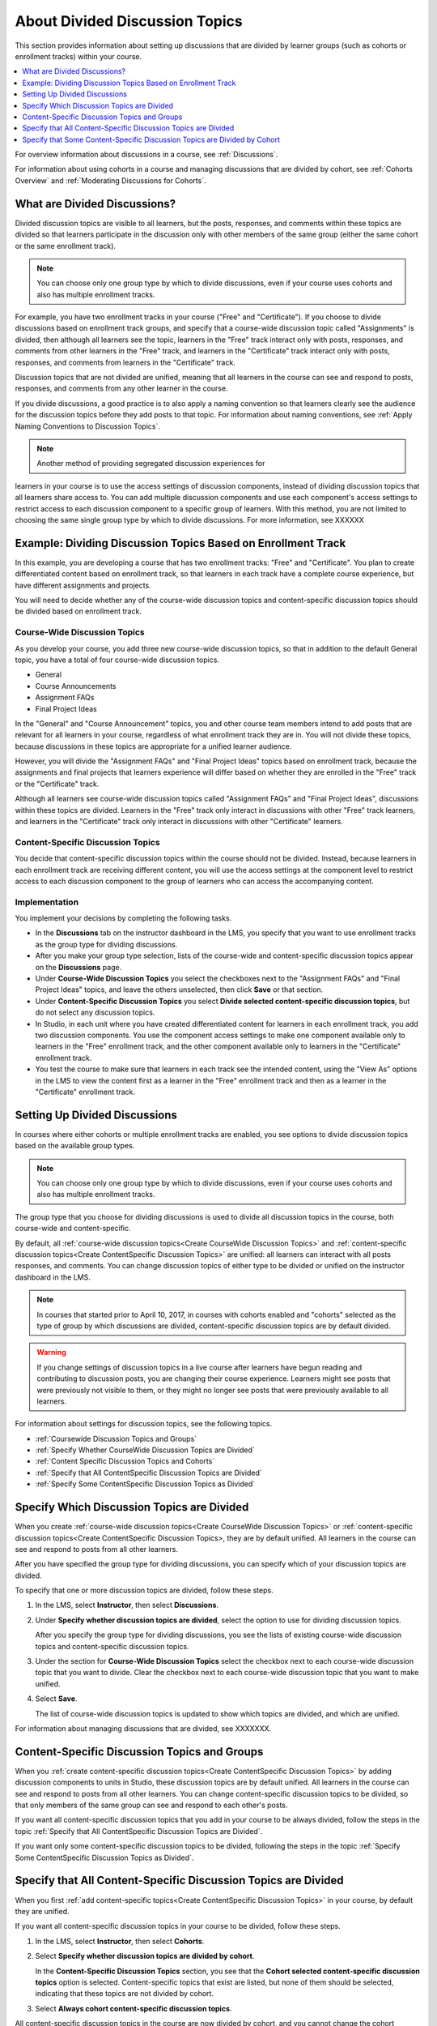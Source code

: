 .. _About Divided Discussions:

###################################
About Divided Discussion Topics
###################################

This section provides information about setting up discussions that are
divided by learner groups (such as cohorts or enrollment tracks) within your
course.

.. contents::
  :local:
  :depth: 1

For overview information about discussions in a course, see :ref:`Discussions`.

For information about using cohorts in a course and managing discussions that
are divided by cohort, see :ref:`Cohorts Overview` and :ref:`Moderating
Discussions for Cohorts`.


******************************
What are Divided Discussions?
******************************

Divided discussion topics are visible to all learners, but the posts,
responses, and comments within these topics are divided so that learners
participate in the discussion only with other members of the same group
(either the same cohort or the same enrollment track).

.. note:: You can choose only one group type by which to divide discussions,
   even if your course uses cohorts and also has multiple enrollment tracks.

For example, you have two enrollment tracks in your course ("Free" and
"Certificate"). If you choose to divide discussions based on enrollment track
groups, and specify that a course-wide discussion topic called "Assignments"
is divided, then although all learners see the topic, learners in the "Free"
track interact only with posts, responses, and comments from other learners in
the "Free" track, and learners in the "Certificate" track interact only with
posts, responses, and comments from learners in the "Certificate" track.

Discussion topics that are not divided are unified, meaning that all learners
in the course can see and respond to posts, responses, and comments from any
other learner in the course.

If you divide discussions, a good practice is to also apply a naming
convention so that learners clearly see the audience for the discussion topics
before they add posts to that topic. For information about naming conventions,
see :ref:`Apply Naming Conventions to Discussion Topics`.

.. note:: Another method of providing segregated discussion experiences for
learners in your course is to use the access settings of discussion
components, instead of dividing discussion topics that all learners share
access to. You can add multiple discussion components and use each component's
access  settings to restrict access to each discussion component to a specific
group of learners. With this method, you are not limited to choosing the same
single group type by which to divide discussions. For more information, see
XXXXXX


.. _Example Dividing Discussion Topics Based on Enrollment Track:

***************************************************************
Example: Dividing Discussion Topics Based on Enrollment Track
***************************************************************

In this example, you are developing a course that has two enrollment tracks:
"Free" and "Certificate". You plan to create differentiated content based on
enrollment track, so that learners in each track have a complete course
experience, but have different assignments and projects.

You will need to decide whether any of the course-wide discussion topics and
content-specific discussion topics should be divided based on enrollment
track.

=============================
Course-Wide Discussion Topics
=============================

As you develop your course, you add three new course-wide discussion topics,
so that in addition to the default General topic, you have a total of four
course-wide discussion topics.

* General
* Course Announcements
* Assignment FAQs
* Final Project Ideas

In the "General" and "Course Announcement" topics, you and other course team
members intend to add posts that are relevant for all learners in your course,
regardless of what enrollment track they are in. You will not divide these
topics, because discussions in these topics are appropriate for a unified
learner audience.

However, you will divide the "Assignment FAQs" and "Final Project Ideas"
topics based on enrollment track, because the assignments and final projects
that learners experience will differ based on whether they are enrolled in the
"Free" track or the "Certificate" track.

Although all learners see course-wide discussion topics called "Assignment
FAQs" and "Final Project Ideas", discussions within these topics are divided.
Learners in the "Free" track only interact in discussions with other "Free"
track learners, and learners in the "Certificate" track only interact in
discussions with other "Certificate" learners.

==================================
Content-Specific Discussion Topics
==================================

You decide that content-specific discussion topics within the course should
not be divided. Instead, because learners in each enrollment track are
receiving different content, you will use the access settings at the component
level to restrict access to each discussion component to the group of learners
who can access the accompanying content.

==================================
Implementation
==================================

You implement your decisions by completing the following tasks.

* In the **Discussions** tab on the instructor dashboard in the LMS, you specify
  that you want to use enrollment tracks as the group type for dividing
  discussions.

* After you make your group type selection, lists of the course-wide and
  content-specific discussion topics appear on the **Discussions** page.

* Under **Course-Wide Discussion Topics** you select the checkboxes next to the
  "Assignment FAQs" and "Final Project Ideas" topics, and leave the others
  unselected, then click **Save** or that section.

* Under **Content-Specific Discussion Topics** you select **Divide selected
  content-specific discussion topics**, but do not select any discussion
  topics.

* In Studio, in each unit where you have created differentiated content for
  learners in each enrollment track, you add two discussion components. You
  use the component access settings to make one component available only to
  learners in the "Free" enrollment track, and the other component available
  only to learners in the "Certificate" enrollment track.

* You test the course to make sure that learners in each track see the
  intended content, using the "View As" options in the LMS to view the content
  first as a learner in the "Free" enrollment track and then as a learner in
  the "Certificate" enrollment track.

.. _Setting Up Divided Discussions:

******************************
Setting Up Divided Discussions
******************************

In courses where either cohorts or multiple enrollment tracks are enabled, you
see options to divide discussion topics based on the available group types.

.. note:: You can choose only one group type by which to divide discussions,
   even if your course uses cohorts and also has multiple enrollment tracks.

The group type that you choose for dividing discussions is used to divide all
discussion topics in the course, both course-wide and content-specific.

By default, all :ref:`course-wide discussion topics<Create CourseWide
Discussion Topics>` and :ref:`content-specific discussion topics<Create
ContentSpecific Discussion Topics>` are unified: all learners can interact
with all posts responses, and comments. You can change discussion topics of
either type to be divided or unified on the instructor dashboard in the LMS.

.. note:: In courses that started prior to April 10, 2017, in courses with
   cohorts enabled and "cohorts" selected as the type of group by which
   discussions are divided, content-specific discussion topics are by default
   divided.

.. warning:: If you change settings of discussion topics in a live course
   after learners have begun reading and contributing to discussion posts, you
   are changing their course experience. Learners might see posts that were
   previously not visible to them, or they might no longer see posts that were
   previously available to all learners.

For information about settings for discussion topics, see the following
topics.

* :ref:`Coursewide Discussion Topics and Groups`
* :ref:`Specify Whether CourseWide Discussion Topics are Divided`
* :ref:`Content Specific Discussion Topics and Cohorts`
* :ref:`Specify that All ContentSpecific Discussion Topics are Divided`
* :ref:`Specify Some ContentSpecific Discussion Topics as Divided`





.. _Specify Which Discussion Topics are Divided:

**********************************************************
Specify Which Discussion Topics are Divided
**********************************************************

When you create :ref:`course-wide discussion topics<Create CourseWide
Discussion Topics>` or :ref:`content-specific discussion topics<Create
ContentSpecific Discussion Topics>, they are by default unified. All learners
in the course can see and respond to posts from all other learners.

After you have specified the group type for dividing discussions, you can
specify which of your discussion topics are divided.

To specify that one or more discussion topics are divided, follow these steps.

#. In the LMS, select **Instructor**, then select **Discussions**.

#. Under **Specify whether discussion topics are divided**, select the option
   to use for dividing discussion topics.

   After you specify the group type for dividing discussions, you see the
   lists of existing course-wide discussion topics and content-specific
   discussion topics.

#. Under the section for **Course-Wide Discussion Topics** select the
   checkbox next to each course-wide discussion topic that you want to divide.
   Clear the checkbox next to each course-wide discussion topic that you want
   to make unified.

#. Select **Save**.

   The list of course-wide discussion topics is updated to show which topics
   are divided, and which are unified.


For information about managing discussions that are divided, see
XXXXXXX.


.. _Content Specific Discussion Topics and Groups:

**********************************************
Content-Specific Discussion Topics and Groups
**********************************************

When you :ref:`create content-specific discussion topics<Create
ContentSpecific Discussion Topics>` by adding discussion components to units
in Studio, these discussion topics are by default unified. All learners in the
course can see and respond to posts from all other learners. You can change
content-specific discussion topics to be divided, so that only members of the
same group can see and respond to each other's posts.

If you want all content-specific discussion topics that you add in your course
to be always divided, follow the steps in the topic :ref:`Specify that All
ContentSpecific Discussion Topics are Divided`.

If you want only some content-specific discussion topics to be divided,
following the steps in the topic :ref:`Specify Some ContentSpecific Discussion
Topics as Divided`.

.. _Specify that All ContentSpecific Discussion Topics are Divided:

*****************************************************************
Specify that All Content-Specific Discussion Topics are Divided
*****************************************************************

When you first :ref:`add content-specific topics<Create ContentSpecific
Discussion Topics>` in your course, by default they are unified.

If you want all content-specific discussion topics in your course to be
divided, follow these steps.

#. In the LMS, select **Instructor**, then select **Cohorts**.

#. Select **Specify whether discussion topics are divided by cohort**.

   .. image:: ../../../shared/images/CohortDiscussionsSpecifyLink.png
     :alt: The link in the UI to specify whether content specific discussion
        topics are divided by cohort.
     :width: 800

   In the **Content-Specific Discussion Topics** section, you see that the
   **Cohort selected content-specific discussion topics** option is selected.
   Content-specific topics that exist are listed, but none of them should
   be selected, indicating that these topics are not divided by cohort.

3. Select **Always cohort content-specific discussion topics**.

   .. image:: ../../../shared/images/CohortDiscussionsAlwaysCohort.png
     :alt: Content specific discussion topics controls with the "Always cohort
        content specific discussion topics" option selected.
     :width: 500

All content-specific discussion topics in the course are now divided by
cohort, and you cannot change the cohort settings of individual content-specific
discussion topics.

For information about changing the cohort settings for your content-specific
discussions to make all of them unified except a few, see :ref:`Specify Some
ContentSpecific Discussion Topics as Cohorted`.

.. _Specify Some ContentSpecific Discussion Topics as Cohorted:

**************************************************************************
Specify that Some Content-Specific Discussion Topics are Divided by Cohort
**************************************************************************

The default behavior for content-specific discussion topics is that they are
unified when you first :ref:`add them<Create ContentSpecific Discussion
Topics>` in your course.

To specify that only some of your content-specific discussion topics are
divided by cohort, you explicitly select only the topics that you want to
be divided by cohort.

.. warning:: If you change the cohort setting from **Always Cohort Content-Specific
   Discussion Topics** to **Cohort Selected Content-Specific
   Discussion Topics**, all content-specific discussion topics are unified,
   unless you explicitly specify that they are divided by cohort before saving
   your changes. This means that any posts that were previously divided by
   cohort and restricted to viewing, responding, and commenting by members of
   the same cohort are now visible to all learners in your course.

   If you make changes to cohort settings in a running course, be aware of the
   implications of your changes. For more details, see :ref:`Altering Cohort
   Configuration`.

To specify that only some content-specific discussion topics in your course are
divided by cohort, follow these steps.

#. In the LMS, select **Instructor**, then select **Cohorts**.

#. Select **Specify whether discussion topics are divided by cohort**.

   .. image:: ../../../shared/images/CohortDiscussionsSpecifyLink.png
    :alt: The link in the UI to specify whether content specific discussion
        topics are divided by cohort.
    :width: 800

#. In the **Content-Specific Discussion Topics** section, if it is not already
   selected, select **Cohort selected content-specific discussion topics**.

   .. warning:: If you make changes to cohort settings in a running course, be
      aware of the implications of your changes. For more details, see
      :ref:`Altering Cohort Configuration`.

   All content-specific discussion topics that you add in your course are
   unified and visible to all learners. The list of content-specific
   discussion topics becomes editable.

#. Select the checkbox next to each content-specific discussion topic that you
   want to divide by cohort.

   .. image:: ../../../shared/images/CohortDiscussionsCohortSelected.png
     :alt: Content specific discussion topics controls with the "Cohort
      selected content specific discussion topics" option selected.
     :width: 500

#. Select **Save**.

   The changes to your content-specific discussions are saved. The
   content-specific discussion topics that you selected are saved as being
   divided by cohort. All other content-specific discussion topics are unified.

For more information about managing discussions that are divided by cohort, see
:ref:`Moderating Discussions for Cohorts`.
